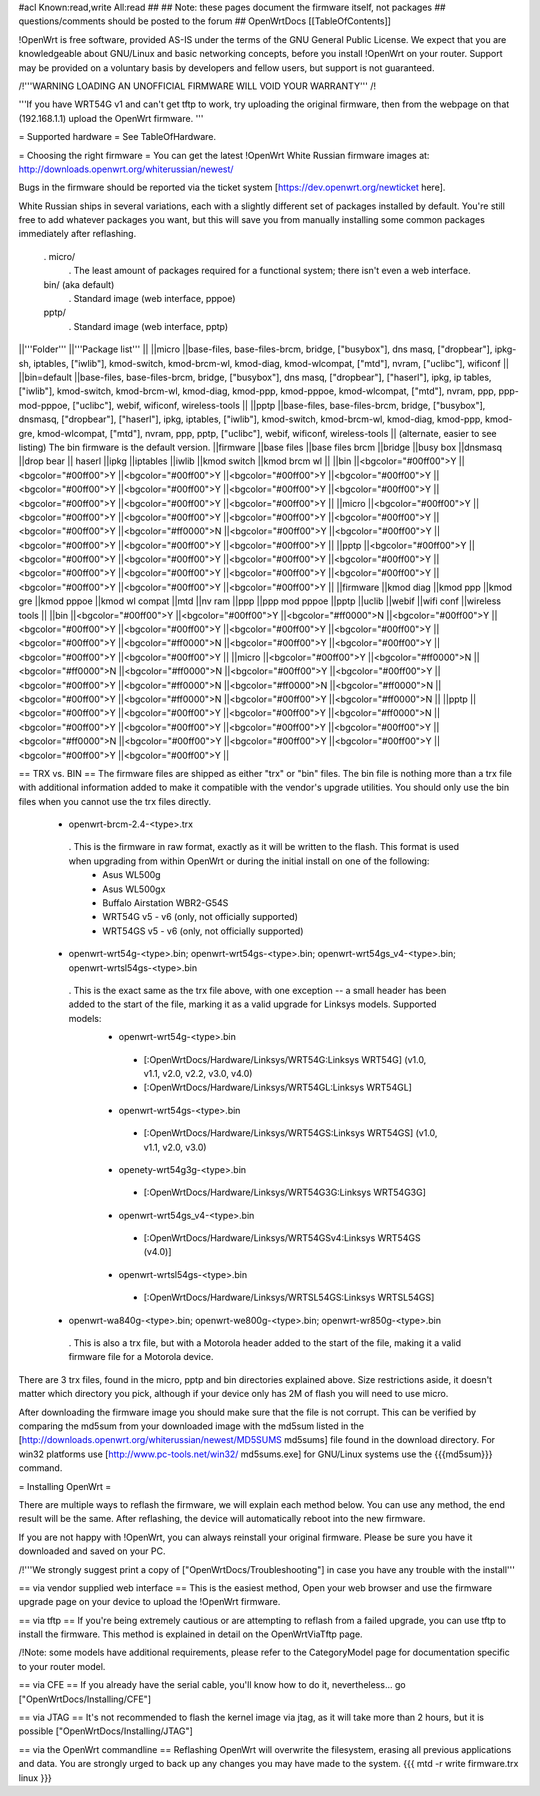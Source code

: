 #acl Known:read,write All:read
##
## Note: these pages document the firmware itself, not packages
##       questions/comments should be posted to the forum
##
OpenWrtDocs [[TableOfContents]]

!OpenWrt is free software, provided AS-IS under the terms of the GNU General Public License. We expect that you are knowledgeable about GNU/Linux and basic networking concepts, before you install !OpenWrt on your router. Support may be provided on a voluntary basis by developers and fellow users, but support is not guaranteed.

/!\ '''WARNING LOADING AN UNOFFICIAL FIRMWARE WILL VOID YOUR WARRANTY''' /!\

'''If you have WRT54G v1 and can't get tftp to work, try uploading the original firmware, then from the webpage on that (192.168.1.1) upload the OpenWrt firmware. '''

= Supported hardware =
See TableOfHardware.

= Choosing the right firmware =
You can get the latest !OpenWrt White Russian firmware images at: http://downloads.openwrt.org/whiterussian/newest/

Bugs in the firmware should be reported via the ticket system [https://dev.openwrt.org/newticket here].

White Russian ships in several variations, each with a slightly different set of packages installed by default. You're still free to add whatever packages you want, but this will save you from manually installing some common packages immediately after reflashing.

 . micro/
  . The least amount of packages required for a functional system; there isn't even a web interface.
 bin/ (aka default)
  . Standard image (web interface, pppoe)
 pptp/
  . Standard image (web interface, pptp)
||'''Folder''' ||'''Package list''' ||
||micro ||base-files, base-files-brcm, bridge, ["busybox"], dns masq, ["dropbear"], ipkg-sh, iptables, ["iwlib"], kmod-switch, kmod-brcm-wl, kmod-diag, kmod-wlcompat, ["mtd"], nvram, ["uclibc"], wificonf ||
||bin=default ||base-files, base-files-brcm, bridge, ["busybox"], dns masq, ["dropbear"], ["haserl"], ipkg, ip tables, ["iwlib"], kmod-switch, kmod-brcm-wl, kmod-diag, kmod-ppp, kmod-pppoe, kmod-wlcompat, ["mtd"], nvram, ppp, ppp-mod-pppoe, ["uclibc"], webif, wificonf, wireless-tools ||
||pptp ||base-files, base-files-brcm, bridge, ["busybox"], dnsmasq, ["dropbear"], ["haserl"], ipkg, iptables, ["iwlib"], kmod-switch, kmod-brcm-wl, kmod-diag, kmod-ppp, kmod-gre, kmod-wlcompat, ["mtd"], nvram, ppp, pptp, ["uclibc"], webif, wificonf, wireless-tools ||
(alternate, easier to see listing) The bin firmware is the default version.
||firmware ||base files ||base files brcm ||bridge ||busy box ||dnsmasq ||drop bear || haserl ||ipkg ||iptables ||iwlib ||kmod switch ||kmod brcm wl ||
||bin ||<bgcolor="#00ff00">Y ||<bgcolor="#00ff00">Y ||<bgcolor="#00ff00">Y ||<bgcolor="#00ff00">Y ||<bgcolor="#00ff00">Y ||<bgcolor="#00ff00">Y ||<bgcolor="#00ff00">Y ||<bgcolor="#00ff00">Y ||<bgcolor="#00ff00">Y ||<bgcolor="#00ff00">Y ||<bgcolor="#00ff00">Y ||<bgcolor="#00ff00">Y ||
||micro ||<bgcolor="#00ff00">Y ||<bgcolor="#00ff00">Y ||<bgcolor="#00ff00">Y ||<bgcolor="#00ff00">Y ||<bgcolor="#00ff00">Y ||<bgcolor="#00ff00">Y ||<bgcolor="#ff0000">N ||<bgcolor="#00ff00">Y ||<bgcolor="#00ff00">Y ||<bgcolor="#00ff00">Y ||<bgcolor="#00ff00">Y ||<bgcolor="#00ff00">Y ||
||pptp ||<bgcolor="#00ff00">Y ||<bgcolor="#00ff00">Y ||<bgcolor="#00ff00">Y ||<bgcolor="#00ff00">Y ||<bgcolor="#00ff00">Y ||<bgcolor="#00ff00">Y ||<bgcolor="#00ff00">Y ||<bgcolor="#00ff00">Y ||<bgcolor="#00ff00">Y ||<bgcolor="#00ff00">Y ||<bgcolor="#00ff00">Y ||<bgcolor="#00ff00">Y ||
||firmware ||kmod diag ||kmod ppp ||kmod gre ||kmod pppoe ||kmod wl compat ||mtd ||nv ram ||ppp ||ppp mod pppoe ||pptp ||uclib ||webif ||wifi conf ||wireless tools ||
||bin ||<bgcolor="#00ff00">Y ||<bgcolor="#00ff00">Y ||<bgcolor="#ff0000">N ||<bgcolor="#00ff00">Y ||<bgcolor="#00ff00">Y ||<bgcolor="#00ff00">Y ||<bgcolor="#00ff00">Y ||<bgcolor="#00ff00">Y ||<bgcolor="#00ff00">Y ||<bgcolor="#ff0000">N ||<bgcolor="#00ff00">Y ||<bgcolor="#00ff00">Y ||<bgcolor="#00ff00">Y ||<bgcolor="#00ff00">Y ||
||micro ||<bgcolor="#00ff00">Y ||<bgcolor="#ff0000">N ||<bgcolor="#ff0000">N ||<bgcolor="#ff0000">N ||<bgcolor="#00ff00">Y ||<bgcolor="#00ff00">Y ||<bgcolor="#00ff00">Y ||<bgcolor="#ff0000">N ||<bgcolor="#ff0000">N ||<bgcolor="#ff0000">N ||<bgcolor="#00ff00">Y ||<bgcolor="#ff0000">N ||<bgcolor="#00ff00">Y ||<bgcolor="#ff0000">N ||
||pptp ||<bgcolor="#00ff00">Y ||<bgcolor="#00ff00">Y ||<bgcolor="#00ff00">Y ||<bgcolor="#ff0000">N ||<bgcolor="#00ff00">Y ||<bgcolor="#00ff00">Y ||<bgcolor="#00ff00">Y ||<bgcolor="#00ff00">Y ||<bgcolor="#ff0000">N ||<bgcolor="#00ff00">Y ||<bgcolor="#00ff00">Y ||<bgcolor="#00ff00">Y ||<bgcolor="#00ff00">Y ||<bgcolor="#00ff00">Y ||


== TRX vs. BIN ==
The firmware files are shipped as either "trx" or "bin" files. The bin file is nothing more than a trx file with additional information added to make it compatible with the vendor's upgrade utilities. You should only use the bin files when you cannot use the trx files directly. 

 * openwrt-brcm-2.4-<type>.trx
  . This is the firmware in raw format, exactly as it will be written to the flash. This format is used when upgrading from within OpenWrt or during the initial install on one of the following:
   * Asus WL500g
   * Asus WL500gx
   * Buffalo Airstation WBR2-G54S
   * WRT54G v5 - v6 (only, not officially supported)
   * WRT54GS v5 - v6 (only, not officially supported)
 * openwrt-wrt54g-<type>.bin; openwrt-wrt54gs-<type>.bin; openwrt-wrt54gs_v4-<type>.bin; openwrt-wrtsl54gs-<type>.bin
  . This is the exact same as the trx file above, with one exception -- a small header has been added to the start of the file, marking it as a valid upgrade for Linksys models. Supported models:
   * openwrt-wrt54g-<type>.bin
    * [:OpenWrtDocs/Hardware/Linksys/WRT54G:Linksys WRT54G] (v1.0, v1.1, v2.0, v2.2, v3.0, v4.0)
    * [:OpenWrtDocs/Hardware/Linksys/WRT54GL:Linksys WRT54GL]
   * openwrt-wrt54gs-<type>.bin
    * [:OpenWrtDocs/Hardware/Linksys/WRT54GS:Linksys WRT54GS] (v1.0, v1.1, v2.0, v3.0)
   * openety-wrt54g3g-<type>.bin
    * [:OpenWrtDocs/Hardware/Linksys/WRT54G3G:Linksys WRT54G3G]
   * openwrt-wrt54gs_v4-<type>.bin
    * [:OpenWrtDocs/Hardware/Linksys/WRT54GSv4:Linksys WRT54GS (v4.0)]
   * openwrt-wrtsl54gs-<type>.bin
    * [:OpenWrtDocs/Hardware/Linksys/WRTSL54GS:Linksys WRTSL54GS]
 * openwrt-wa840g-<type>.bin; openwrt-we800g-<type>.bin; openwrt-wr850g-<type>.bin
  . This is also a trx file, but with a Motorola header added to the start of the file, making it a valid firmware file for a Motorola device.

There are 3 trx files, found in the micro, pptp and bin directories explained above. Size restrictions aside, it doesn't matter which directory you pick, although if your device only has 2M of flash you will need to use micro.

After downloading the firmware image you should make sure that the file is not corrupt. This can be verified by comparing the md5sum from your downloaded image with the md5sum listed in the [http://downloads.openwrt.org/whiterussian/newest/MD5SUMS md5sums] file found in the download directory. For win32 platforms use [http://www.pc-tools.net/win32/ md5sums.exe] for GNU/Linux systems use the {{{md5sum}}} command.

= Installing OpenWrt =

There are multiple ways to reflash the firmware, we will explain each method below. You can use any method, the end result will be the same. After reflashing, the device will automatically reboot into the new firmware.

If you are not happy with !OpenWrt, you can always reinstall your original firmware. Please be sure you have it downloaded and saved on your PC.

/!\ '''We strongly suggest print a copy of ["OpenWrtDocs/Troubleshooting"] in case you have any trouble with the install'''

== via vendor supplied web interface ==
This is the easiest method, Open your web browser and use the firmware upgrade page on your device to upload the !OpenWrt firmware.

== via tftp ==
If you're being extremely cautious or are attempting to reflash from a failed upgrade, you can use tftp to install the firmware. This method is explained in detail on the OpenWrtViaTftp page.

/!\ Note: some models have additional requirements, please refer to the CategoryModel page for documentation specific to your router model.

== via CFE ==
If you already have the serial cable, you'll know how to do it, nevertheless... go ["OpenWrtDocs/Installing/CFE"]

== via JTAG ==
It's not recommended to flash the kernel image via jtag, as it will take more than 2 hours, but it is possible ["OpenWrtDocs/Installing/JTAG"]

== via the OpenWrt commandline ==
Reflashing OpenWrt will overwrite the filesystem, erasing all previous applications and data. You are strongly urged to back up any changes you may have made to the system.
{{{
mtd -r write firmware.trx linux
}}}
